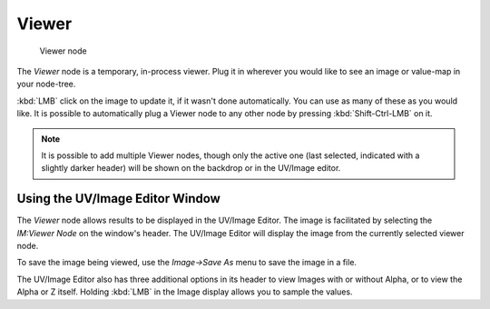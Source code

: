 
******
Viewer
******

.. figure:: /images/Tutorials-NTR-ComViewer.jpg

   Viewer node


The *Viewer* node is a temporary, in-process viewer.
Plug it in wherever you would like to see an image or value-map in your node-tree.

:kbd:`LMB` click on the image to update it, if it wasn't done automatically.
You can use as many of these as you would like.
It is possible to automatically plug a Viewer node to any other node by pressing :kbd:`Shift-Ctrl-LMB` on it.


.. note::

   It is possible to add multiple Viewer nodes, though only the active one
   (last selected, indicated with a slightly darker header) will be shown on the backdrop or in the UV/Image editor.


Using the UV/Image Editor Window
================================

The *Viewer* node allows results to be displayed in the UV/Image Editor.
The image is facilitated by selecting the *IM:Viewer Node* on the window's header.
The UV/Image Editor will display the image from the currently selected viewer node.

To save the image being viewed,
use the *Image→Save As* menu to save the image in a file.

The UV/Image Editor also has three additional options in its header to view Images with or
without Alpha, or to view the Alpha or Z itself.
Holding :kbd:`LMB` in the Image display allows you to sample the values.
